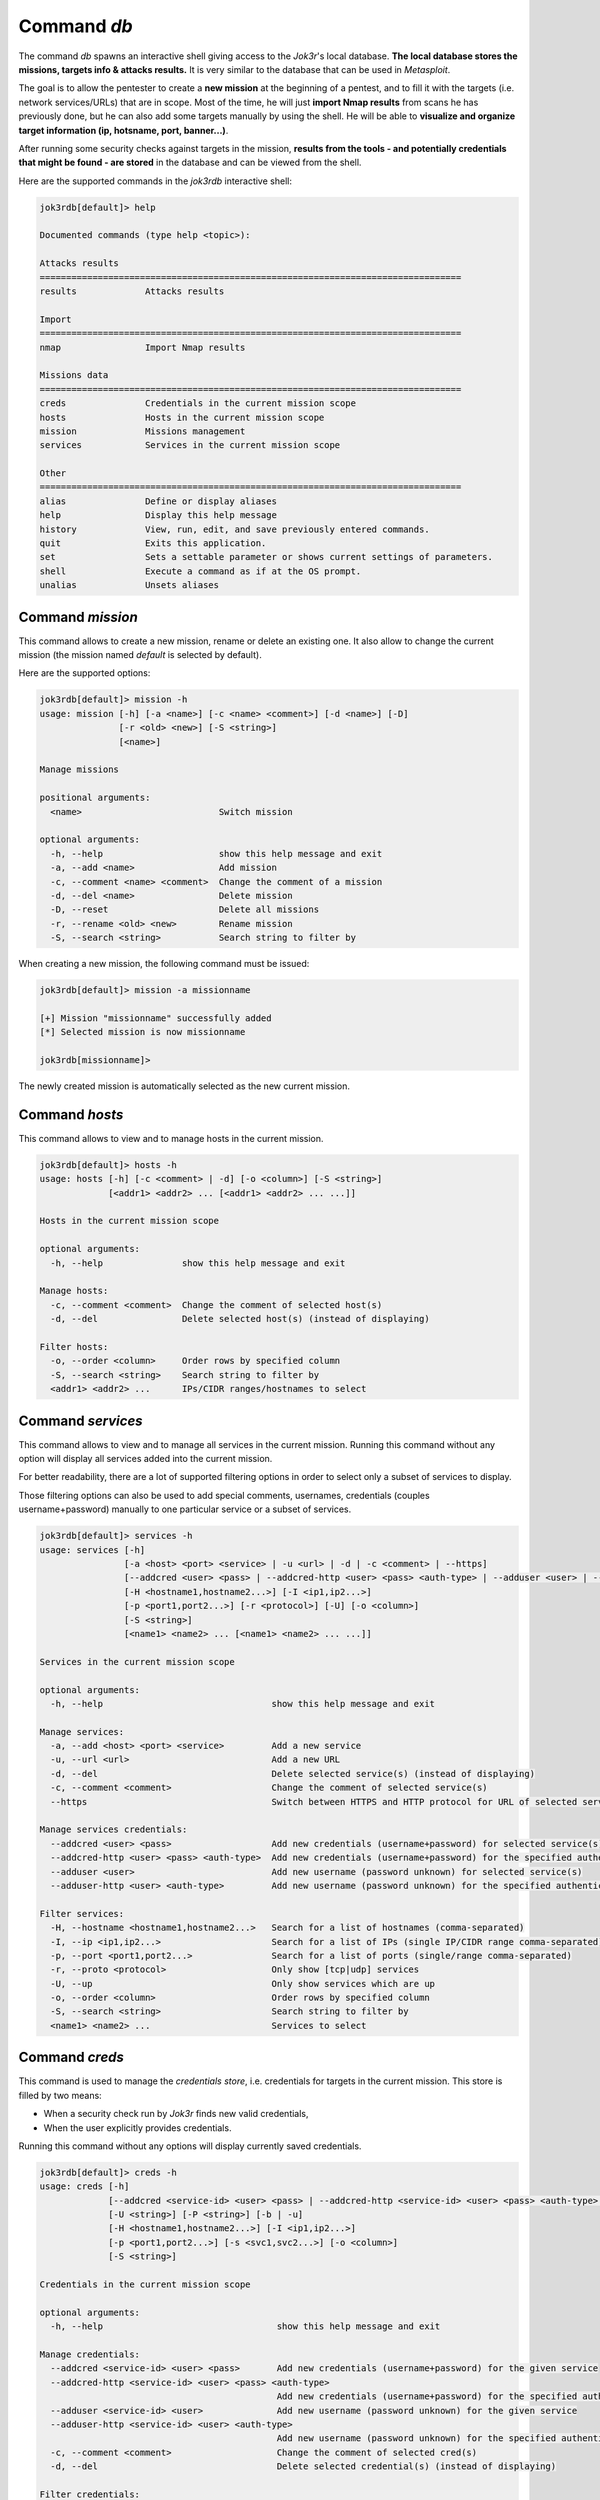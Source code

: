 .. _command-db:

============
Command `db`
============

The command `db` spawns an interactive shell giving access to the *Jok3r*'s local database.
**The local database stores the missions, targets info & attacks results.** It is very 
similar to the database that can be used in *Metasploit*.

The goal is to allow the pentester to create a **new mission** at the beginning of a
pentest, and to fill it with the targets (i.e. network services/URLs) that are in scope.
Most of the time, he will just **import Nmap results** from scans he has previously done,
but he can also add some targets manually by using the shell. He will be able to
**visualize and organize target information (ip, hotsname, port, banner...)**.

After running some security checks against targets in the mission, **results from the tools
- and potentially credentials that might be found - are stored** in the database and can be 
viewed from the shell. 


Here are the supported commands in the *jok3rdb* interactive shell:

.. code-block:: console

    jok3rdb[default]> help

    Documented commands (type help <topic>):

    Attacks results
    ================================================================================
    results             Attacks results

    Import
    ================================================================================
    nmap                Import Nmap results

    Missions data
    ================================================================================
    creds               Credentials in the current mission scope
    hosts               Hosts in the current mission scope
    mission             Missions management
    services            Services in the current mission scope

    Other
    ================================================================================
    alias               Define or display aliases
    help                Display this help message
    history             View, run, edit, and save previously entered commands.
    quit                Exits this application.
    set                 Sets a settable parameter or shows current settings of parameters.
    shell               Execute a command as if at the OS prompt.
    unalias             Unsets aliases


Command `mission`
=================
This command allows to create a new mission, rename or delete an existing one.
It also allow to change the current mission (the mission named *default* is selected by
default).

Here are the supported options:

.. code-block:: console

    jok3rdb[default]> mission -h
    usage: mission [-h] [-a <name>] [-c <name> <comment>] [-d <name>] [-D]
                   [-r <old> <new>] [-S <string>]
                   [<name>]

    Manage missions

    positional arguments:
      <name>                          Switch mission

    optional arguments:
      -h, --help                      show this help message and exit
      -a, --add <name>                Add mission
      -c, --comment <name> <comment>  Change the comment of a mission
      -d, --del <name>                Delete mission
      -D, --reset                     Delete all missions
      -r, --rename <old> <new>        Rename mission
      -S, --search <string>           Search string to filter by

When creating a new mission, the following command must be issued:

.. code-block:: console

    jok3rdb[default]> mission -a missionname

    [+] Mission "missionname" successfully added
    [*] Selected mission is now missionname

    jok3rdb[missionname]> 

The newly created mission is automatically selected as the new current mission.

Command `hosts`
===============
This command allows to view and to manage hosts in the current mission.

.. code-block:: console

    jok3rdb[default]> hosts -h
    usage: hosts [-h] [-c <comment> | -d] [-o <column>] [-S <string>]
                 [<addr1> <addr2> ... [<addr1> <addr2> ... ...]]

    Hosts in the current mission scope

    optional arguments:
      -h, --help               show this help message and exit

    Manage hosts:
      -c, --comment <comment>  Change the comment of selected host(s)
      -d, --del                Delete selected host(s) (instead of displaying)

    Filter hosts:
      -o, --order <column>     Order rows by specified column
      -S, --search <string>    Search string to filter by
      <addr1> <addr2> ...      IPs/CIDR ranges/hostnames to select



Command `services`
==================
This command allows to view and to manage all services in the current mission. Running 
this command without any option will display all services added into the current mission.

For better readability, there are a lot of supported filtering options in order to select 
only a subset of services to display. 

Those filtering options can also be used to add special comments, usernames, credentials 
(couples username+password) manually to one particular service or a subset of services.

.. code-block:: console

    jok3rdb[default]> services -h
    usage: services [-h]
                    [-a <host> <port> <service> | -u <url> | -d | -c <comment> | --https]
                    [--addcred <user> <pass> | --addcred-http <user> <pass> <auth-type> | --adduser <user> | --adduser-http <user> <auth-type>]
                    [-H <hostname1,hostname2...>] [-I <ip1,ip2...>]
                    [-p <port1,port2...>] [-r <protocol>] [-U] [-o <column>]
                    [-S <string>]
                    [<name1> <name2> ... [<name1> <name2> ... ...]]

    Services in the current mission scope

    optional arguments:
      -h, --help                                show this help message and exit

    Manage services:
      -a, --add <host> <port> <service>         Add a new service
      -u, --url <url>                           Add a new URL
      -d, --del                                 Delete selected service(s) (instead of displaying)
      -c, --comment <comment>                   Change the comment of selected service(s)
      --https                                   Switch between HTTPS and HTTP protocol for URL of selected service(s)

    Manage services credentials:
      --addcred <user> <pass>                   Add new credentials (username+password) for selected service(s)
      --addcred-http <user> <pass> <auth-type>  Add new credentials (username+password) for the specified authentication type on selected HTTP service(s)
      --adduser <user>                          Add new username (password unknown) for selected service(s)
      --adduser-http <user> <auth-type>         Add new username (password unknown) for the specified authentication type on selected HTTP service(s)

    Filter services:
      -H, --hostname <hostname1,hostname2...>   Search for a list of hostnames (comma-separated)
      -I, --ip <ip1,ip2...>                     Search for a list of IPs (single IP/CIDR range comma-separated)
      -p, --port <port1,port2...>               Search for a list of ports (single/range comma-separated)
      -r, --proto <protocol>                    Only show [tcp|udp] services
      -U, --up                                  Only show services which are up
      -o, --order <column>                      Order rows by specified column
      -S, --search <string>                     Search string to filter by
      <name1> <name2> ...                       Services to select


Command `creds`
===============
This command is used to manage the *credentials store*, i.e. credentials for targets in 
the current mission. This store is filled by two means:

* When a security check run by *Jok3r* finds new valid credentials,
* When the user explicitly provides credentials.

Running this command without any options will display currently saved 
credentials.

.. code-block:: console

    jok3rdb[default]> creds -h
    usage: creds [-h]
                 [--addcred <service-id> <user> <pass> | --addcred-http <service-id> <user> <pass> <auth-type> | --adduser <service-id> <user> | --adduser-http <service-id> <user> <auth-type> | -c <comment> | -d]
                 [-U <string>] [-P <string>] [-b | -u]
                 [-H <hostname1,hostname2...>] [-I <ip1,ip2...>]
                 [-p <port1,port2...>] [-s <svc1,svc2...>] [-o <column>]
                 [-S <string>]

    Credentials in the current mission scope

    optional arguments:
      -h, --help                                 show this help message and exit

    Manage credentials:
      --addcred <service-id> <user> <pass>       Add new credentials (username+password) for the given service
      --addcred-http <service-id> <user> <pass> <auth-type>
                                                 Add new credentials (username+password) for the specified authentication type on HTTP service
      --adduser <service-id> <user>              Add new username (password unknown) for the given service
      --adduser-http <service-id> <user> <auth-type>
                                                 Add new username (password unknown) for the specified authentication type on HTTP service
      -c, --comment <comment>                    Change the comment of selected cred(s)
      -d, --del                                  Delete selected credential(s) (instead of displaying)

    Filter credentials:
      -U, --username <string>                    Select creds with username matching this string
      -P, --password <string>                    Select creds with password matching this string
      -b, --both                                 Select creds where username and password are both set (no single username)
      -u, --onlyuser                             Select creds where only username is set
      -H, --hostname <hostname1,hostname2...>    Select creds for a list of hostnames (comma-separated)
      -I, --ip <ip1,ip2...>                      Select creds for a list of IPs (single IP/CIDR range comma-separated)
      -p, --port <port1,port2...>                Select creds a list of ports (single/range comma-separated)
      -s, --service <svc1,svc2...>               Select creds for a list of services (comma-separated)
      -o, --order <column>                       Order rows by specified column
      -S, --search <string>                      Search string to filter by

    Note: you can also use "services --addcred/--addonlyuser" to add new creds


Command `nmap`
==============
After creating a new mission into the database, it is necessary to add some targets 
(services). It can be done either manually - using ``services --add <host> <port> <service>``
or ``services --url <url>`` - or automatically from the results of a *Nmap* scan with the
``nmap`` command.

.. code-block:: console

    jok3rdb[default]> nmap -h
    usage: nmap [-h] [-n] <xml-results>

    Import Nmap results

    positional arguments:
      <xml-results>          Nmap XML results file

    optional arguments:
      -h, --help             show this help message and exit
      -n, --no-http-recheck  Do not recheck for HTTP services

Just issue the following command in order to import into the currently selected mission
all the services supported by *Jok3r* from results of a *Nmap* scan (in XML format):

.. code-block:: console

    jok3rdb[missionname]> nmap results.xml

.. note::
    When importing *Nmap* results, services *HTTPS/HTTP* are both added as *HTTP* services,
    and the distinction between cleartext and encrypted versions is done internally by using
    *Context-specific option* (*https*). It is the same for *SMTPS/SMTP*, *FTPS/FTP* and so on.

When importing *Nmap* results, *Jok3r* will recheck - by default - for *HTTP/HTTPS* services 
on all detected open ports that were not fingerprinted as such. This feature has been added
because - by experience - *Nmap* does not always detect all services serving web content when
they are on exotic ports.


Command `results`
=================
This command allows to view the outputs from tools run during security checks against
the various targets in the currently selected mission.

.. code-block:: console

    jok3rdb[default]> results -h
    usage: results [-h] [-s <check-id>] [<service-id>]

    Attacks results

    positional arguments:
      <service-id>           Service id

    optional arguments:
      -h, --help             show this help message and exit
      -s, --show <check-id>  Show results for specified check

For example, if you want to view the results for checks against the service with id 108
(refer to the column *id* in the output of the ``services`` command):

* First, issue the following command to get the list of checks that have been run against
  this particular service:

.. code-block:: console

    jok3rdb[missionname]> results 108

    [>] Attacks results:
    [>] Target: host=192.168.1.53 | port=16000/tcp | service http
    +----------+------------+------------------------------+------------+
    | Check id | Category   | Check                        | # Commands |
    +----------+------------+------------------------------+------------+
    | 211      | recon      | nmap-recon                   | 1          |
    | 212      | recon      | fingerprinting-app-server    | 1          |
    | 213      | recon      | fingerprinting-cms-wig       | 1          |
    | 214      | recon      | fingerprinting-cms-cmseek    | 1          |
    | 215      | recon      | crawling-fast                | 1          |
    | 216      | recon      | crawling-fast2               | 1          |
    | 217      | vulnscan   | nmap-vuln-lookup             | 1          |
    | 218      | vulnscan   | vulnscan-multi-nikto         | 1          |
    | 219      | vulnscan   | default-creds-web-multi      | 1          |
    | 220      | vulnscan   | http-put-check               | 1          |
    | 221      | vulnscan   | shellshock-scan              | 1          |
    | 222      | vulnscan   | jboss-vulnscan-multi         | 1          |
    | 223      | vulnscan   | jboss-status-infoleak        | 1          |
    | 224      | exploit    | jboss-deploy-shell           | 1          |
    | 225      | exploit    | struts2-rce-cve2017-5638     | 1          |
    | 226      | exploit    | struts2-rce-cve2017-9805     | 1          |
    | 227      | exploit    | struts2-rce-cve2018-11776    | 1          |
    | 235      | bruteforce | web-path-bruteforce-targeted | 1          |
    | 236      | bruteforce | web-path-bruteforce-opendoor | 1          |
    +----------+------------+------------------------------+------------+

* Then, you can display the outputs corresponding to a given check by specifying
  the *id* of the check as follows:

.. code-block:: console

    jok3rdb[missionname]> results -s 235

    [>] Results for check web-path-bruteforce-targeted:
    [>] Target: host=192.168.1.53 | port=16000/tcp | service http

    [>] cd /home/jbr/bitbucket/joker/toolbox/http/dirsearch; python3 dirsearch.py -u http://192.168.1.53:16000 -e jsp,java,do,txt,html,log -w /home/jbr/bitbucket/joker/wordlists/services/http/discovery/raft-large-directories.txt -f --exclude-status=400,404,500,000


     _|. _ _  _  _  _ _|_    v0.3.8
    (_||| _) (/_(_|| (_| )

    Extensions: jsp, java, do, txt, html, log | Threads: 10 | Wordlist size: 532797

    Error Log: /home/jbr/bitbucket/joker/toolbox/http/dirsearch/logs/errors-18-10-02_14-17-17.log

    Target: http://192.168.1.53:16000

    [14:17:17] Starting: 
    [14:17:20] 200 -    3KB - /test/
    [14:17:20] 200 -  474B  - /download.html
    [14:17:23] 200 -    7KB - /tools/
    [14:17:27] 200 -    8KB - /index.html
    [14:19:11] 200 -   26B  - /robots.txt

    Task Completed
